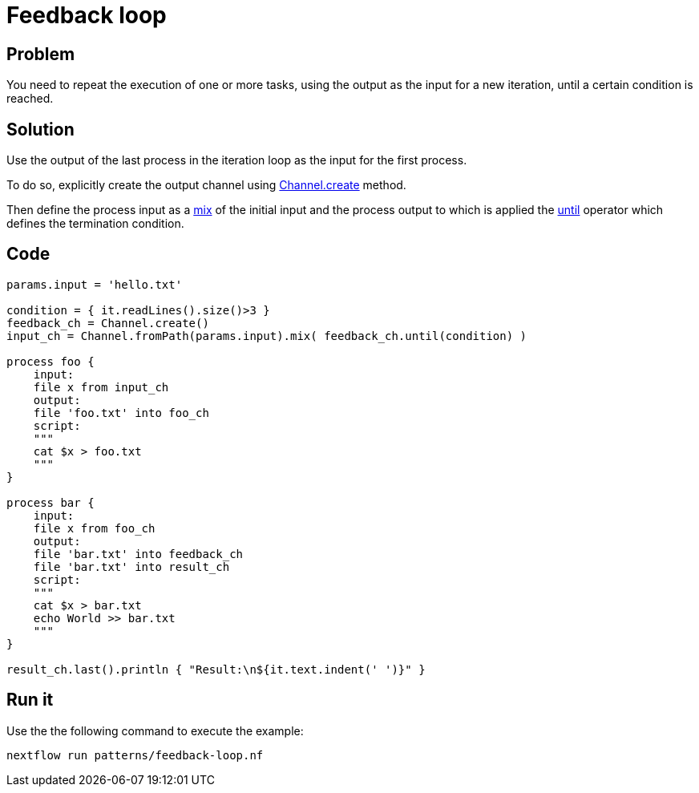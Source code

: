 = Feedback loop  

== Problem 

You need to repeat the execution of one or more tasks, using the output as the input for a new iteration, until a certain condition is reached. 

== Solution

Use the output of the last process in the iteration loop as the input for the first process. 

To do so, explicitly create the output channel using https://www.nextflow.io/docs/latest/channel.html#create[Channel.create] method. 

Then define the process input as a https://www.nextflow.io/docs/latest/operator.html#mix[mix] of the initial input and the
process output to which is applied the https://www.nextflow.io/docs/latest/operator.html#until[until] operator which defines the termination condition. 

== Code 

[source,nextflow,linenums,options="nowrap"]
----
params.input = 'hello.txt'

condition = { it.readLines().size()>3 }
feedback_ch = Channel.create()
input_ch = Channel.fromPath(params.input).mix( feedback_ch.until(condition) )

process foo {
    input: 
    file x from input_ch
    output: 
    file 'foo.txt' into foo_ch
    script:
    """
    cat $x > foo.txt 
    """
}

process bar {
    input:
    file x from foo_ch 
    output:
    file 'bar.txt' into feedback_ch
    file 'bar.txt' into result_ch
    script:
    """
    cat $x > bar.txt
    echo World >> bar.txt 
    """
}

result_ch.last().println { "Result:\n${it.text.indent(' ')}" }
----

== Run it

Use the the following command to execute the example:

    nextflow run patterns/feedback-loop.nf

